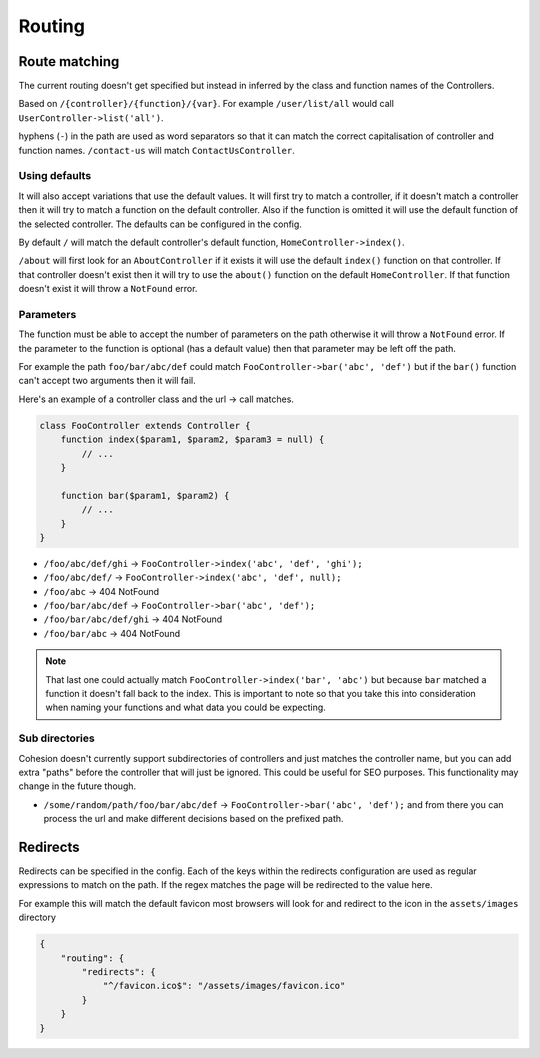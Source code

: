 Routing
*******

Route matching
==============

The current routing doesn't get specified but instead in inferred by the class and function names of the Controllers.

Based on ``/{controller}/{function}/{var}``. For example ``/user/list/all`` would call ``UserController->list('all')``.

hyphens (``-``) in the path are used as word separators so that it can match the correct capitalisation of controller and function names. ``/contact-us`` will match ``ContactUsController``.


Using defaults
--------------

It will also accept variations that use the default values. It will first try to match a controller, if it doesn't match a controller then it will try to match a function on the default controller. Also if the function is omitted it will use the default function of the selected controller. The defaults can be configured in the config.

By default ``/`` will match the default controller's default function, ``HomeController->index()``.

``/about`` will first look for an ``AboutController`` if it exists it will use the default ``index()`` function on that controller. If that controller doesn't exist then it will try to use the ``about()`` function on the default ``HomeController``. If that function doesn't exist it will throw a ``NotFound`` error.


Parameters
----------

The function must be able to accept the number of parameters on the path otherwise it will throw a ``NotFound`` error. If the parameter to the function is optional (has a default value) then that parameter may be left off the path.

For example the path ``foo/bar/abc/def`` could match ``FooController->bar('abc', 'def')`` but if the ``bar()`` function can't accept two arguments then it will fail.

Here's an example of a controller class and the url -> call matches.

.. code-block:: php

    class FooController extends Controller {
        function index($param1, $param2, $param3 = null) {
            // ...
        }

        function bar($param1, $param2) {
            // ...
        }
    }

* ``/foo/abc/def/ghi`` -> ``FooController->index('abc', 'def', 'ghi');``
* ``/foo/abc/def/`` -> ``FooController->index('abc', 'def', null);``
* ``/foo/abc`` -> 404 NotFound
* ``/foo/bar/abc/def`` -> ``FooController->bar('abc', 'def');``
* ``/foo/bar/abc/def/ghi`` -> 404 NotFound
* ``/foo/bar/abc`` -> 404 NotFound

.. note::

    That last one could actually match ``FooController->index('bar', 'abc')`` but because ``bar`` matched a function it doesn't fall back to the index. This is important to note so that you take this into consideration when naming your functions and what data you could be expecting.


Sub directories
---------------

Cohesion doesn't currently support subdirectories of controllers and just matches the controller name, but you can add extra "paths" before the controller that will just be ignored. This could be useful for SEO purposes. This functionality may change in the future though.

* ``/some/random/path/foo/bar/abc/def`` -> ``FooController->bar('abc', 'def');``
  and from there you can process the url and make different decisions based on the prefixed path.


Redirects
=========

Redirects can be specified in the config. Each of the keys within the redirects configuration are used as regular expressions to match on the path. If the regex matches the page will be redirected to the value here.

For example this will match the default favicon most browsers will look for and redirect to the icon in the ``assets/images`` directory

.. code-block:: json

    {
        "routing": {
            "redirects": {
                "^/favicon.ico$": "/assets/images/favicon.ico"
            }
        }
    }
